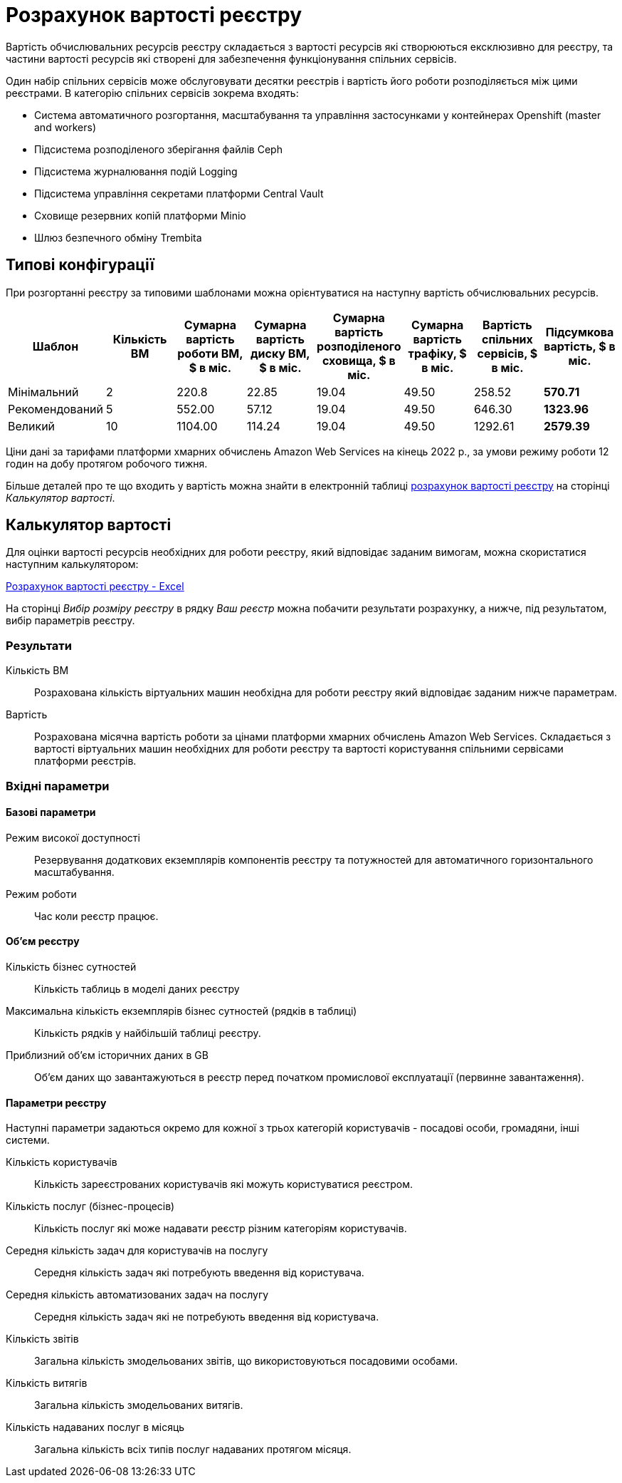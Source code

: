 = Розрахунок вартості реєстру

Вартість обчислювальних ресурсів реєстру складається з вартості ресурсів які створюються ексклюзивно для реєстру, та частини вартості ресурсів які створені для забезпечення функціонування спільних сервісів.

Один набір спільних сервісів може обслуговувати десятки реєстрів і вартість його роботи розподіляється між цими реєстрами. В категорію спільних сервісів зокрема входять:

* Система автоматичного розгортання, масштабування та управління застосунками у контейнерах Openshift (master and workers)
* Підсистема розподіленого зберігання файлів Ceph
* Підсистема журналювання подій Logging
* Підсистема управління секретами платформи Central Vault
* Сховище резервних копій платформи Minio
* Шлюз безпечного обміну Trembita


== Типові конфігурації

При розгортанні реєстру за типовими шаблонами можна орієнтуватися на наступну вартість обчислювальних ресурсів.

|===
|Шаблон|Кількість ВМ|Сумарна вартість роботи ВМ, $ в міс.|Сумарна вартість диску ВМ, $ в міс.|Сумарна вартість розподіленого сховища, $ в міс.|Сумарна вартість трафіку, $ в міс.|Вартість спільних сервісів, $ в міс.|Підсумкова вартість, $ в міс.

|Мінімальний|2|220.8|22.85|19.04|49.50|258.52|*570.71*
|Рекомендований|5|552.00|57.12|19.04|49.50|646.30|*1323.96*
|Великий|10|1104.00|114.24|19.04|49.50|1292.61|*2579.39*
|===

Ціни дані за тарифами платформи хмарних обчислень Amazon Web Services на кінець 2022 р., за умови режиму роботи 12 годин на добу протягом робочого тижня.

Більше деталей про те що входить у вартість можна знайти в електронній таблиці xref:attachment$/architecture/registry_cost_calculator.xlsx[розрахунок вартості реєстру] на сторінці _Калькулятор вартості_. 

== Калькулятор вартості

Для оцінки вартості ресурсів необхідних для роботи реєстру, який відповідає заданим вимогам, можна скористатися наступним калькулятором:

xref:attachment$/architecture/registry_cost_calculator.xlsx[Розрахунок вартості реєстру - Excel]

На сторінці _Вибір розміру реєстру_ в рядку _Ваш реєстр_ можна побачити результати розрахунку, а нижче, під результатом, вибір параметрів реєстру. 

=== Результати

Кількість ВМ:: Розрахована кількість віртуальних машин необхідна для роботи реєстру який відповідає заданим нижче параметрам.
Вартість:: Розрахована місячна вартість роботи за цінами платформи хмарних обчислень Amazon Web Services. Складається з вартості віртуальних машин необхідних для роботи реєстру та вартості користування спільними сервісами платформи реєстрів.

=== Вхідні параметри
==== Базові параметри

Режим високої доступності:: Резервування додаткових екземплярів компонентів реєстру та потужностей для автоматичного горизонтального масштабування. 
Режим роботи:: Час коли реєстр працює.

==== Об'єм реєстру
Кількість бізнес сутностей:: Кількість таблиць в моделі даних реєстру
Максимальна кількість екземплярів бізнес сутностей (рядків в таблиці):: Кількість рядків у найбільшій таблиці реєстру.
Приблизний об'єм історичних даних в GB:: Об'єм даних що завантажуються в реєстр перед початком промислової експлуатації (первинне завантаження). 

==== Параметри реєстру
Наступні параметри задаються окремо для кожної з трьох категорій користувачів - посадові особи, громадяни, інші системи.

Кількість користувачів:: Кількість зареєстрованих користувачів які можуть користуватися реєстром.
Кількість послуг (бізнес-процесів):: Кількість послуг які може надавати реєстр різним категоріям користувачів.
Середня кількість задач для користувачів на послугу:: Середня кількість задач які потребують введення від користувача. 
Середня кількість автоматизованих задач на послугу:: Середня кількість задач які не потребують введення від користувача.
Кількість звітів:: Загальна кількість змодельованих звітів, що використовуються посадовими особами.
Кількість витягів:: Загальна кількість змодельованих витягів.
Кількість надаваних послуг в місяць:: Загальна кількість всіх типів послуг надаваних протягом місяця.
